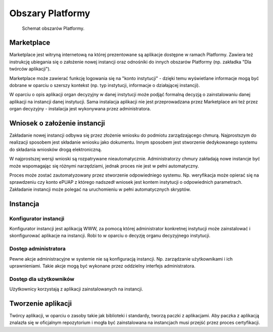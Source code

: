 Obszary Platformy
=================

.. figure:: images/marketplace_instancja_vendor.png

   Schemat obszarów Platformy.

Marketplace
-----------

Marketplace jest witryną internetową na której prezentowane są aplikacje
dostępne w ramach Platformy. Zawiera też instrukcję ubiegania się o
założenie nowej instancji oraz odnośniki do innych obszarów Platformy
(np. zakładka "Dla twórców aplikacji").

Marketplace może zawierać funkcję logowania się na "konto instytucji" -
dzięki temu wyświetlane informacje mogą być dobrane w oparciu o szerszy
kontekst (np. typ instytucji, informacje o działającej instancji).

W oparciu o opis aplikacji organ decyzyjny w danej instytucji może
podjąć formalną decyzją o zainstalowaniu danej aplikacji na instancji
danej instytucji. Sama instalacja aplikacji nie jest przeprowadzana
przez Marketplace ani też przez organ decyzyjny - instalacja jest
wykonywana przez administratora.

Wniosek o założenie instancji
-----------------------------

Zakładanie nowej instancji odbywa się przez złożenie wniosku do podmiotu
zarządzającego chmurą. Najprostszym do realizacji sposobem jest
składanie wniosku jako dokumentu. Innym sposobem jest stworzenie
dedykowanego systemu do składania wniosków drogą elektroniczną.

W najprostszej wersji wnioski są rozpatrywane nieautomatycznie.
Administratorzy chmury zakładają nowe instancje być może wspomagając się
różnymi narzędziami, jednak proces nie jest w pełni automatyczny.

Proces może zostać zautomatyzowany przez stworzenie odpowiedniego
systemu. Np. weryfikacja może opierać się na sprawdzeniu czy konto ePUAP
z którego nadszedł wniosek jest kontem instytucji o odpowiednich
parametrach. Zakładanie instancji może polegać na uruchomieniu w pełni
automatycznych skryptów.

Instancja
---------

Konfigurator instancji
~~~~~~~~~~~~~~~~~~~~~~

Konfigurator instancji jest aplikacją WWW, za pomocą której
administrator konkretnej instytucji może zainstalować i skonfigurować
aplikacje na instancji. Robi to w oparciu o decyzję organu decyzyjnego
instytucji.

Dostęp administratora
~~~~~~~~~~~~~~~~~~~~~

Pewne akcje administracyjne w systemie nie są konfiguracją instancji.
Np. zarządzanie użytkownikami i ich uprawnieniami. Takie akcje mogą być
wykonane przez oddzielny interfejs administratora.

Dostęp dla użytkowników
~~~~~~~~~~~~~~~~~~~~~~~

Użytkownicy korzystają z aplikacji zainstalowanych na instancji.

Tworzenie aplikacji
-------------------

Twórcy aplikacji, w oparciu o zasoby takie jak biblioteki i standardy,
tworzą paczki z aplikacjami. Aby paczka z aplikacją znalazła się w
oficjalnym repozytorium i mogła być zainstalowana na instancjach musi
przejść przez proces certyfikacji.
